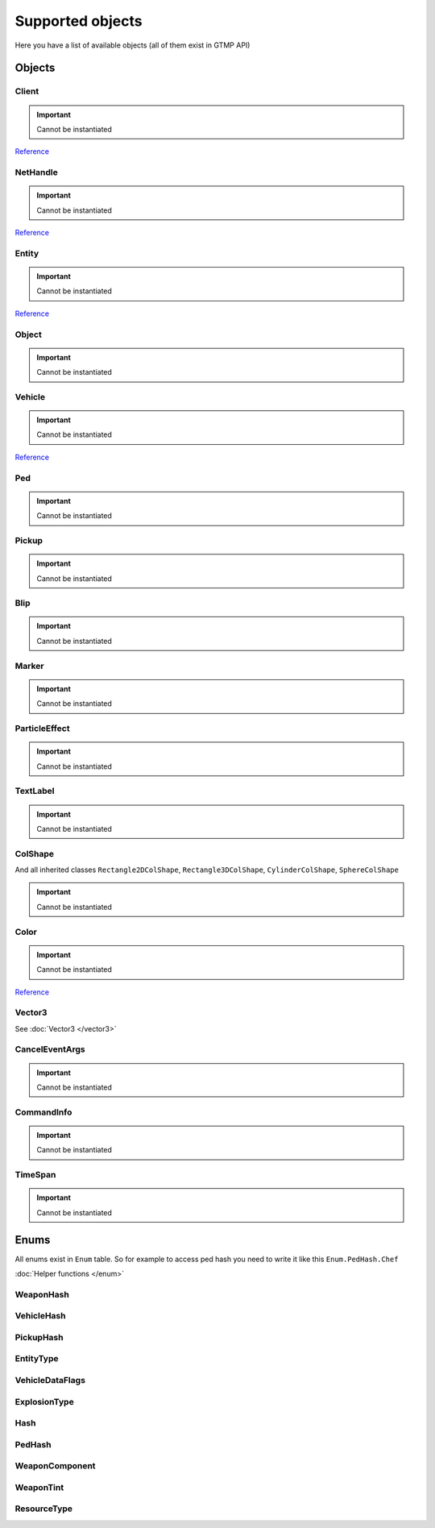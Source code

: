 Supported objects
=============================================
.. highlight:: lua

Here you have a list of available objects (all of them exist in GTMP API)

#############
Objects
#############

=============
Client
=============

.. important:: Cannot be instantiated

`Reference <https://wiki.gt-mp.net/index.php?title=Client>`_

=============
NetHandle
=============

.. important:: Cannot be instantiated

`Reference <https://wiki.gt-mp.net/index.php?title=NetHandle>`_

===============
Entity
===============

.. important:: Cannot be instantiated

`Reference <https://wiki.gt-mp.net/index.php?title=Entity>`_

===============
Object
===============

.. important:: Cannot be instantiated

===============
Vehicle
===============

.. important:: Cannot be instantiated

`Reference <https://wiki.gt-mp.net/index.php?title=Vehicle>`_

===============
Ped
===============

.. important:: Cannot be instantiated

===============
Pickup
===============

.. important:: Cannot be instantiated

===============
Blip
===============

.. important:: Cannot be instantiated

===============
Marker
===============

.. important:: Cannot be instantiated

===============
ParticleEffect
===============

.. important:: Cannot be instantiated

===============
TextLabel
===============

.. important:: Cannot be instantiated

===============
ColShape
===============

And all inherited classes ``Rectangle2DColShape``, ``Rectangle3DColShape``, ``CylinderColShape``, ``SphereColShape``

.. important:: Cannot be instantiated

===============
Color
===============

.. important:: Cannot be instantiated

`Reference <https://wiki.gt-mp.net/index.php?title=Color>`_

===============
Vector3
===============

See :doc:`Vector3 </vector3>`

===============
CancelEventArgs
===============

.. important:: Cannot be instantiated

==============
CommandInfo
==============

.. important:: Cannot be instantiated

===============
TimeSpan
===============

.. important:: Cannot be instantiated

###############
Enums
###############

All enums exist in ``Enum`` table. So for example to access ped hash you need to write it like this ``Enum.PedHash.Chef``

:doc:`Helper functions </enum>`

====================
WeaponHash
====================

====================
VehicleHash
====================

====================
PickupHash
====================

====================
EntityType
====================

====================
VehicleDataFlags
====================

====================
ExplosionType
====================

====================
Hash
====================

====================
PedHash
====================

====================
WeaponComponent
====================

====================
WeaponTint
====================

====================
ResourceType
====================
